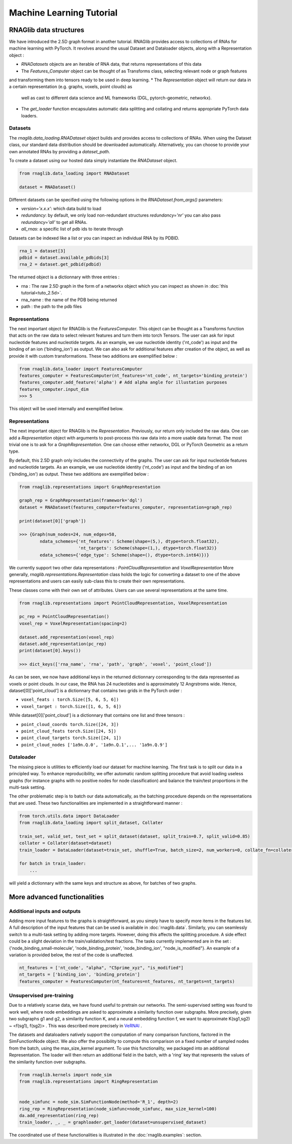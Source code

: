 Machine Learning Tutorial
============================


RNAGlib data structures
--------------------------

We have introduced the 2.5D graph format in another tutorial.
RNAGlib provides access to collections of RNAs for machine learning with PyTorch.
It revolves around the usual Dataset and Dataloader objects, along with a Representation object :

* `RNADatasets` objects are an iterable of RNA data, that returns representations of this data
* The `Features_Computer` object can be thought of as Transforms class, selecting relevant node or graph features
and transforming them into tensors ready to be used in deep learning.
* The `Representation` object will return our data in a certain representation (e.g. graphs, voxels, point clouds) as
  well as cast to different data science and ML frameworks (DGL, pytorch-geometric, networkx).
* The `get_loader` function encapsulates automatic data splitting and collating and returns appropriate PyTorch data loaders.


Datasets
~~~~~~~~~~

The `rnaglib.data_loading.RNADataset` object builds and provides access to collections of RNAs.
When using the Dataset class, our standard data distribution should be downloaded automatically.
Alternatively, you can choose to provide your own annotated RNAs by providing a `dataset_path`.

To create a dataset using our hosted data simply instantiate the `RNADataset` object.

.. code-block:: python

   from rnaglib.data_loading import RNADataset

   dataset = RNADataset()


Different datasets can be specified using the following options in the `RNADataset.from_args()` parameters:

* `version='x.x.x'`: which data build to load
* `redundancy`: by default, we only load non-redundant structures `redundancy='nr'` you can also pass `redundancy='all'` to get all RNAs.
* `all_rnas`: a specific list of pdb ids to iterate through

Datasets can be indexed like a list or you can inspect an individual RNA by its PDBID.

.. code-block:: python

    rna_1 = dataset[3]
    pdbid = dataset.available_pdbids[3]
    rna_2 = dataset.get_pdbid(pdbid)

The returned object is a dictionnary with three entries :

* rna : The raw 2.5D graph in the form of a networkx object which you can inspect as shown in :doc:`this tutorial<tuto_2.5d>`.
* rna_name : the name of the PDB being returned
* path : the path to the pdb files

Representations
~~~~~~~~~~~~~~~~~

The next important object for RNAGlib is the `FeaturesComputer`. This object can be thought as a Transforms function
that acts on the raw data to select relevant features and turn them into torch Tensors.
The user can ask for input nucleotide features and nucleotide targets.
As an example, we use nucleotide identity ('nt_code') as input and the binding of an ion ('binding_ion') as output.
We can also ask for additional features after creation of the object, as well as provide it with custom transformations.
These two additions are exemplified below :

.. code-block:: python

    from rnaglib.data_loader import FeaturesComputer
    features_computer = FeaturesComputer(nt_features='nt_code', nt_targets='binding_protein')
    features_computer.add_feature('alpha') # Add alpha angle for illustation purposes
    features_computer.input_dim
    >>> 5

This object will be used internally and exemplified below.

Representations
~~~~~~~~~~~~~~~~~

The next important object for RNAGlib is the `Representation`. Previously, our return only included the raw data.
One can add a `Representation` object with arguments to post-process this raw data into a more usable data format.
The most trivial one is to ask for a `GraphRepresentation`. One can choose either networkx, DGL or PyTorch Geometric as
a return type.

By default, this 2.5D graph only includes the connectivity of the graphs.
The user can ask for input nucleotide features and nucleotide targets.
As an example, we use nucleotide identity ('nt_code') as input and the binding of an ion ('binding_ion') as output.
These two additions are exemplified below :

.. code-block:: python

    from rnaglib.representations import GraphRepresentation

    graph_rep = GraphRepresentation(framework='dgl')
    dataset = RNADataset(features_computer=features_computer, representation=graph_rep)

    print(dataset[0]['graph'])

    >>> {Graph(num_nodes=24, num_edges=58,
            ndata_schemes={'nt_features': Scheme(shape=(5,), dtype=torch.float32),
                           'nt_targets': Scheme(shape=(1,), dtype=torch.float32)}
            edata_schemes={'edge_type': Scheme(shape=(), dtype=torch.int64)})}

We currently support two other data representations : `PointCloudRepresentation` and `VoxelRepresentation`
More generally, `rnaglib.representations.Representation` class holds the logic for converting a dataset to one of the above
representations and users can easily sub-class this to create their own representations.

These classes come with their own set of attributes. Users can use several representations at the same time.

.. code-block:: python

    from rnaglib.representations import PointCloudRepresentation, VoxelRepresentation

    pc_rep = PointCloudRepresentation()
    voxel_rep = VoxelRepresentation(spacing=2)

    dataset.add_representation(voxel_rep)
    dataset.add_representation(pc_rep)
    print(dataset[0].keys())

    >>> dict_keys(['rna_name', 'rna', 'path', 'graph', 'voxel', 'point_cloud'])

As can be seen, we now have additional keys in the returned dictionnary corresponding to the data represented as voxels
or point clouds.
In our case, the RNA has 24 nucleotides and is approximately 12 Angrstroms wide.
Hence, dataset[0]['point_cloud'] is a dictionnary that contains two grids in the PyTorch order :

* ``voxel_feats : torch.Size([5, 6, 5, 6])``
* ``voxel_target : torch.Size([1, 6, 5, 6])``

While dataset[0]['point_cloud'] is a dictionnary that contains one list and three tensors :

* ``point_cloud_coords torch.Size([24, 3])``
* ``point_cloud_feats torch.Size([24, 5])``
* ``point_cloud_targets torch.Size([24, 1])``
* ``point_cloud_nodes ['1a9n.Q.0', '1a9n.Q.1',... '1a9n.Q.9']``

Dataloader
~~~~~~~~~~~~

The missing piece is utilities to efficiently load our dataset for machine learning. The first task is to split our data
in a principled way.
To enhance reproducibility, we offer automatic random splitting procedure that avoid loading useless graphs (for instance
graphs with no positive nodes for node classification) and balance the train/test proportions in the multi-task setting.

The other problematic step is to batch our data automatically, as the batching procedure depends on the representations
that are used. These two functionalities are implemented in a straightforward manner :

.. code-block:: python

    from torch.utils.data import DataLoader
    from rnaglib.data_loading import split_dataset, Collater

    train_set, valid_set, test_set = split_dataset(dataset, split_train=0.7, split_valid=0.85)
    collater = Collater(dataset=dataset)
    train_loader = DataLoader(dataset=train_set, shuffle=True, batch_size=2, num_workers=0, collate_fn=collater.collate)

    for batch in train_loader:
        ...

will yield a dictionnary with the same keys and structure as above, for batches of two graphs.


More advanced functionalities
-------------------------------

Additional inputs and outputs
~~~~~~~~~~~~~~~~~~~~~~~~~~~~~~~~

Adding more input features to the graphs is straightforward, as you simply have to specify more items in the features list.
A full description of the input features that can be used is available in :doc:`rnaglib.data`.
Similarly, you can seamlessly switch to a multi-task setting by adding more targets. However, doing this affects the splitting procedure.
A side effect could be a slight deviation in the train/validation/test fractions.
The tasks currently implemented are in the set : {'node_binding_small-molecule', 'node_binding_protein', 'node_binding_ion', "node_is_modified"}.
An example of a variation is provided below, the rest of the code is unaffected.

.. code-block:: python

    nt_features = ['nt_code', "alpha", "C5prime_xyz", "is_modified"]
    nt_targets = ['binding_ion', 'binding_protein']
    features_computer = FeaturesComputer(nt_features=nt_features, nt_targets=nt_targets)


Unsupervised pre-training
~~~~~~~~~~~~~~~~~~~~~~~~~~~~~~~~

Due to a relatively scarse data, we have found useful to pretrain our networks.
The semi-supervised setting was found to work well, where node embeddings are asked to approximate a similarity function over subgraphs.
More precisely, given two subgraphs g1 and g2, a similarity function K, and a neural embedding function f, we want to approximate K(sg1,sg2) ~ <f(sg1), f(sg2)> .
This was described more precisely in `VeRNAl <https://github.com/cgoliver/vernal>`__ .

The datasets and dataloaders natively support the computation of many comparison functions, factored in the SimFunctionNode object.
We also offer the possibility to compute this comparison on a fixed number of sampled nodes from the batch, using the max_size_kernel argument.
To use this functionality, we packaged into an additional Representation.
The loader will then return an additional field in the batch, with a 'ring' key that represents the values of the similarity function over subgraphs.

.. code-block:: python
   
    from rnaglib.kernels import node_sim
    from rnaglib.representations import RingRepresentation


    node_simfunc = node_sim.SimFunctionNode(method='R_1', depth=2)
    ring_rep = RingRepresentation(node_simfunc=node_simfunc, max_size_kernel=100)
    da.add_representation(ring_rep)
    train_loader, _, _ = graphloader.get_loader(dataset=unsupervised_dataset)

The coordinated use of these functionalities is illustrated in the :doc:`rnaglib.examples`: section.
